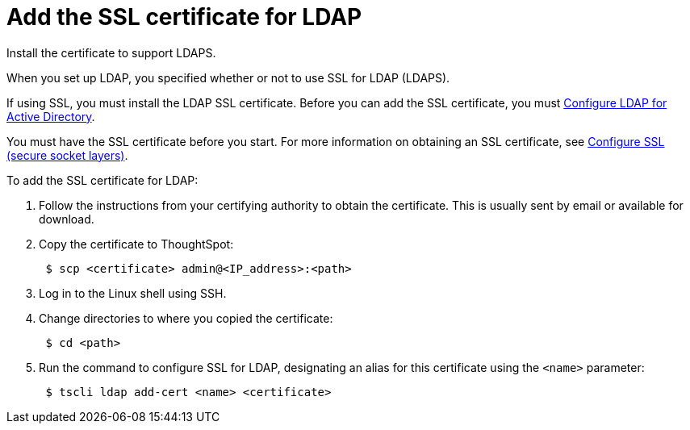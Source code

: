 = Add the SSL certificate for LDAP
:last_updated: 12/30/2020
:linkattrs:
:experimental:

Install the certificate to support LDAPS.

When you set up LDAP, you specified whether or not to use SSL for LDAP (LDAPS).

If using SSL, you must install the LDAP SSL certificate.
Before you can add the SSL certificate, you must xref:ldap-config-ad.adoc[Configure LDAP for Active Directory].

You must have the SSL certificate before you start.
For more information on obtaining an SSL certificate, see xref:ssl.adoc[Configure SSL (secure socket layers)].

To add the SSL certificate for LDAP:

. Follow the instructions from your certifying authority to obtain the certificate.
This is usually sent by email or available for download.
. Copy the certificate to ThoughtSpot:
+
[source,console]
----
 $ scp <certificate> admin@<IP_address>:<path>
----

. Log in to the Linux shell using SSH.
. Change directories to where you copied the certificate:
+
[source,console]
----
 $ cd <path>
----

. Run the command to configure SSL for LDAP, designating an alias for this certificate using the `<name>` parameter:
+
[source,console]
----
 $ tscli ldap add-cert <name> <certificate>
----
